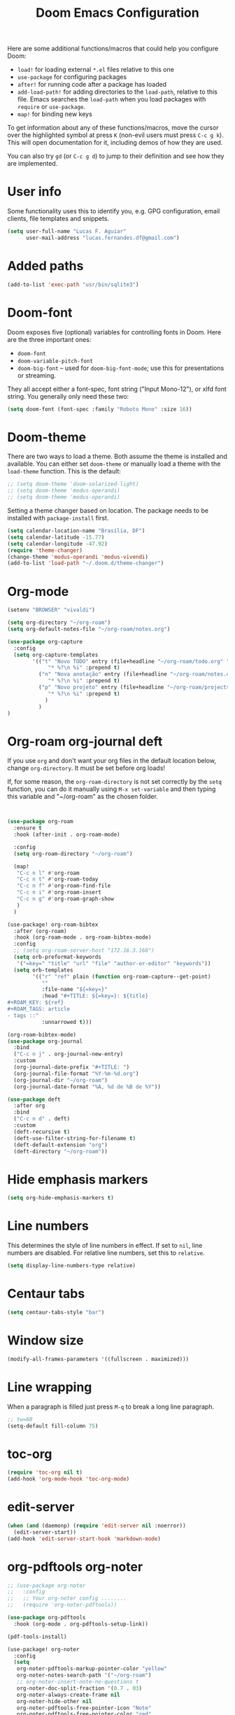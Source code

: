 #+title: Doom Emacs Configuration
#+startup: fold

Here are some additional functions/macros that could help you configure Doom:
- =load!= for loading external =*.el= files relative to this one
- =use-package= for configuring packages
- =after!= for running code after a package has loaded
- =add-load-path!= for adding directories to the =load-path=, relative to
  this file. Emacs searches the =load-path= when you load packages with
  =require= or =use-package=.
- =map!= for binding new keys

To get information about any of these functions/macros, move the cursor over
the highlighted symbol at press =K= (non-evil users must press =C-c g k=).
This will open documentation for it, including demos of how they are used.

You can also try =gd= (or =C-c g d=) to jump to their definition and see how
they are implemented.

* User info
Some functionality uses this to identify you, e.g. GPG configuration, email
clients, file templates and snippets.
#+BEGIN_SRC emacs-lisp
(setq user-full-name "Lucas F. Aguiar"
      user-mail-address "lucas.fernandes.df@gmail.com")
#+END_SRC
* Added paths
#+BEGIN_SRC emacs-lisp
(add-to-list 'exec-path "usr/bin/sqlite3")
#+END_SRC
* Doom-font
Doom exposes five (optional) variables for controlling fonts in Doom. Here
are the three important ones:
- =doom-font=
- =doom-variable-pitch-font=
- =doom-big-font= -- used for =doom-big-font-mode=; use this for
  presentations or streaming.
They all accept either a font-spec, font string ("Input Mono-12"), or xlfd
font string. You generally only need these two:
#+BEGIN_SRC emacs-lisp
(setq doom-font (font-spec :family "Roboto Mono" :size 16))
#+END_SRC
* Doom-theme
There are two ways to load a theme. Both assume the theme is installed and
available. You can either set =doom-theme= or manually load a theme with the
=load-theme= function. This is the default:
#+BEGIN_SRC emacs-lisp
;; (setq doom-theme 'doom-solarized-light)
;; (setq doom-theme 'modus-operandi)
;; (setq doom-theme 'modus-operandi)
#+END_SRC

Setting a theme changer based on location. The package needs to be installed with =package-install= first.
#+BEGIN_SRC emacs-lisp
(setq calendar-location-name "Brasília, DF")
(setq calendar-latitude -15.77)
(setq calendar-longitude -47.92)
(require 'theme-changer)
(change-theme 'modus-operandi 'modus-vivendi)
(add-to-list 'load-path "~/.doom.d/theme-changer")
#+END_SRC
* Org-mode
#+BEGIN_SRC emacs-lisp
(setenv "BROWSER" "vivaldi")

(setq org-directory "~/org-roam")
(setq org-default-notes-file "~/org-roam/notes.org")

(use-package org-capture
  :config
  (setq org-capture-templates
        '(("t" "Novo TODO" entry (file+headline "~/org-roam/todo.org" "Inbox")
             "* %?\n %i" :prepend t)
          ("n" "Nova anotação" entry (file+headline "~/org-roam/notes.org" "Inbox")
             "* %?\n %i" :prepend t)
          ("p" "Novo projeto" entry (file+headline "~/org-roam/projects.org" "Inbox")
             "* %?\n %i" :prepend t)
            )
          )
)
#+END_SRC

#+RESULTS:
| t | Novo TODO | entry | (file+headline ~/org-roam/todo.org Inbox) | * %? |

* Org-roam org-journal deft
If you use =org= and don't want your org files in the default location below,
change =org-directory=. It must be set before org loads!

If, for some reason, the =org-roam-directory= is not set correctly by the =setq=
function, you can do it manually using =M-x set-variable= and then typing this
variable and "~/org-roam" as the chosen folder.

#+BEGIN_SRC emacs-lisp


(use-package org-roam
  :ensure t
  :hook (after-init . org-roam-mode)

  :config
  (setq org-roam-directory "~/org-roam")

  (map!
   "C-c n l" #'org-roam
   "C-c n t" #'org-roam-today
   "C-c n f" #'org-roam-find-file
   "C-c n i" #'org-roam-insert
   "C-c n g" #'org-roam-graph-show
   )
  )

(use-package! org-roam-bibtex
  :after (org-roam)
  :hook (org-roam-mode . org-roam-bibtex-mode)
  :config
  ;; (setq org-roam-server-host "172.16.3.168")
  (setq orb-preformat-keywords
   '("=key=" "title" "url" "file" "author-or-editor" "keywords"))
  (setq orb-templates
        '(("r" "ref" plain (function org-roam-capture--get-point)
           ""
           :file-name "${=key=}"
           :head "#+TITLE: ${=key=}: ${title}
#+ROAM_KEY: ${ref}
#+ROAM_TAGS: article
- tags ::"
           :unnarrowed t)))

(org-roam-bibtex-mode)
(use-package org-journal
  :bind
  ("C-c n j" . org-journal-new-entry)
  :custom
  (org-journal-date-prefix "#+TITLE: ")
  (org-journal-file-format "%Y-%m-%d.org")
  (org-journal-dir "~/org-roam")
  (org-journal-date-format "%A, %d de %B de %Y"))

(use-package deft
  :after org
  :bind
  ("C-c n d" . deft)
  :custom
  (deft-recursive t)
  (deft-use-filter-string-for-filename t)
  (deft-default-extension "org")
  (deft-directory "~/org-roam"))
#+END_SRC
* Hide emphasis markers
#+BEGIN_SRC emacs-lisp
(setq org-hide-emphasis-markers t)

#+END_SRC
* Line numbers
This determines the style of line numbers in effect. If set to =nil=, line
numbers are disabled. For relative line numbers, set this to =relative=.
#+BEGIN_SRC emacs-lisp
(setq display-line-numbers-type relative)
#+END_SRC
* Centaur tabs
#+BEGIN_SRC emacs-lisp
(setq centaur-tabs-style "bar")
#+END_SRC
* Window size
#+BEGIN_SRC emacs-lisp
(modify-all-frames-parameters '((fullscreen . maximized)))
#+END_SRC
* Line wrapping
When a paragraph is filled just press =M-q= to break a long line paragraph.
#+BEGIN_SRC emacs-lisp
;; tw=60
(setq-default fill-column 75)
#+END_SRC
* toc-org
#+BEGIN_SRC emacs-lisp
(require 'toc-org nil t)
(add-hook 'org-mode-hook 'toc-org-mode)
#+END_SRC
* edit-server
#+BEGIN_SRC emacs-lisp
(when (and (daemonp) (require 'edit-server nil :noerror))
  (edit-server-start))
(add-hook 'edit-server-start-hook 'markdown-mode)
#+END_SRC
* org-pdftools org-noter
#+BEGIN_SRC emacs-lisp
;; (use-package org-noter
;;   :config
;;   ;; Your org-noter config ........
;;   (require 'org-noter-pdftools))

(use-package org-pdftools
  :hook (org-mode . org-pdftools-setup-link))

(pdf-tools-install)

(use-package! org-noter
  :config
  (setq
   org-noter-pdftools-markup-pointer-color "yellow"
   org-noter-notes-search-path '("~/org-roam")
   ;; org-noter-insert-note-no-questions t
   org-noter-doc-split-fraction '(0.7 . 03)
   org-noter-always-create-frame nil
   org-noter-hide-other nil
   org-noter-pdftools-free-pointer-icon "Note"
   org-noter-pdftools-free-pointer-color "red"
   org-noter-kill-frame-at-session-end nil
   )
  (map! :map (pdf-view-mode)
        :leader
        (:prefix-map ("n" . "notes")
          :desc "Write notes"                    "w" #'org-noter)
        )
  )

(use-package! org-pdftools
  :hook (org-load . org-pdftools-setup-link))
(use-package! org-noter-pdftools
  :after org-noter
  :config
  (with-eval-after-load 'pdf-annot
    (add-hook 'pdf-annot-activate-handler-functions #'org-noter-pdftools-jump-to-note)))
#+END_SRC
* org-roam-server
#+BEGIN_SRC emacs-lisp
(use-package org-roam-server
  :ensure t
  :config
  (setq org-roam-server-host "127.0.0.1"
        org-roam-server-port 8080
        org-roam-server-authenticate nil
        org-roam-server-export-inline-images t
        org-roam-server-serve-files nil
        org-roam-server-served-file-extensions '("pdf" "mp4" "ogv")
        org-roam-server-network-poll t
        org-roam-server-network-arrows nil
        org-roam-server-network-label-truncate t
        org-roam-server-network-label-truncate-length 60
        org-roam-server-network-label-wrap-length 20))

#+END_SRC
